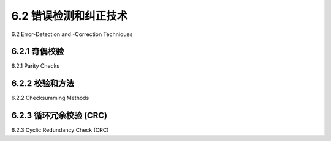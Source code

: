 .. _c6.2:

6.2 错误检测和纠正技术
=================================================================
6.2 Error-Detection and -Correction Techniques

.. tab:: 中文

.. tab:: 英文

6.2.1 奇偶校验
-----------------------------------------------------------------------
6.2.1 Parity Checks

.. tab:: 中文

.. tab:: 英文

6.2.2 校验和方法
-----------------------------------------------------------------------
6.2.2 Checksumming Methods

.. tab:: 中文

.. tab:: 英文

6.2.3 循环冗余校验 (CRC)
-----------------------------------------------------------------------
6.2.3 Cyclic Redundancy Check (CRC)

.. tab:: 中文

.. tab:: 英文


